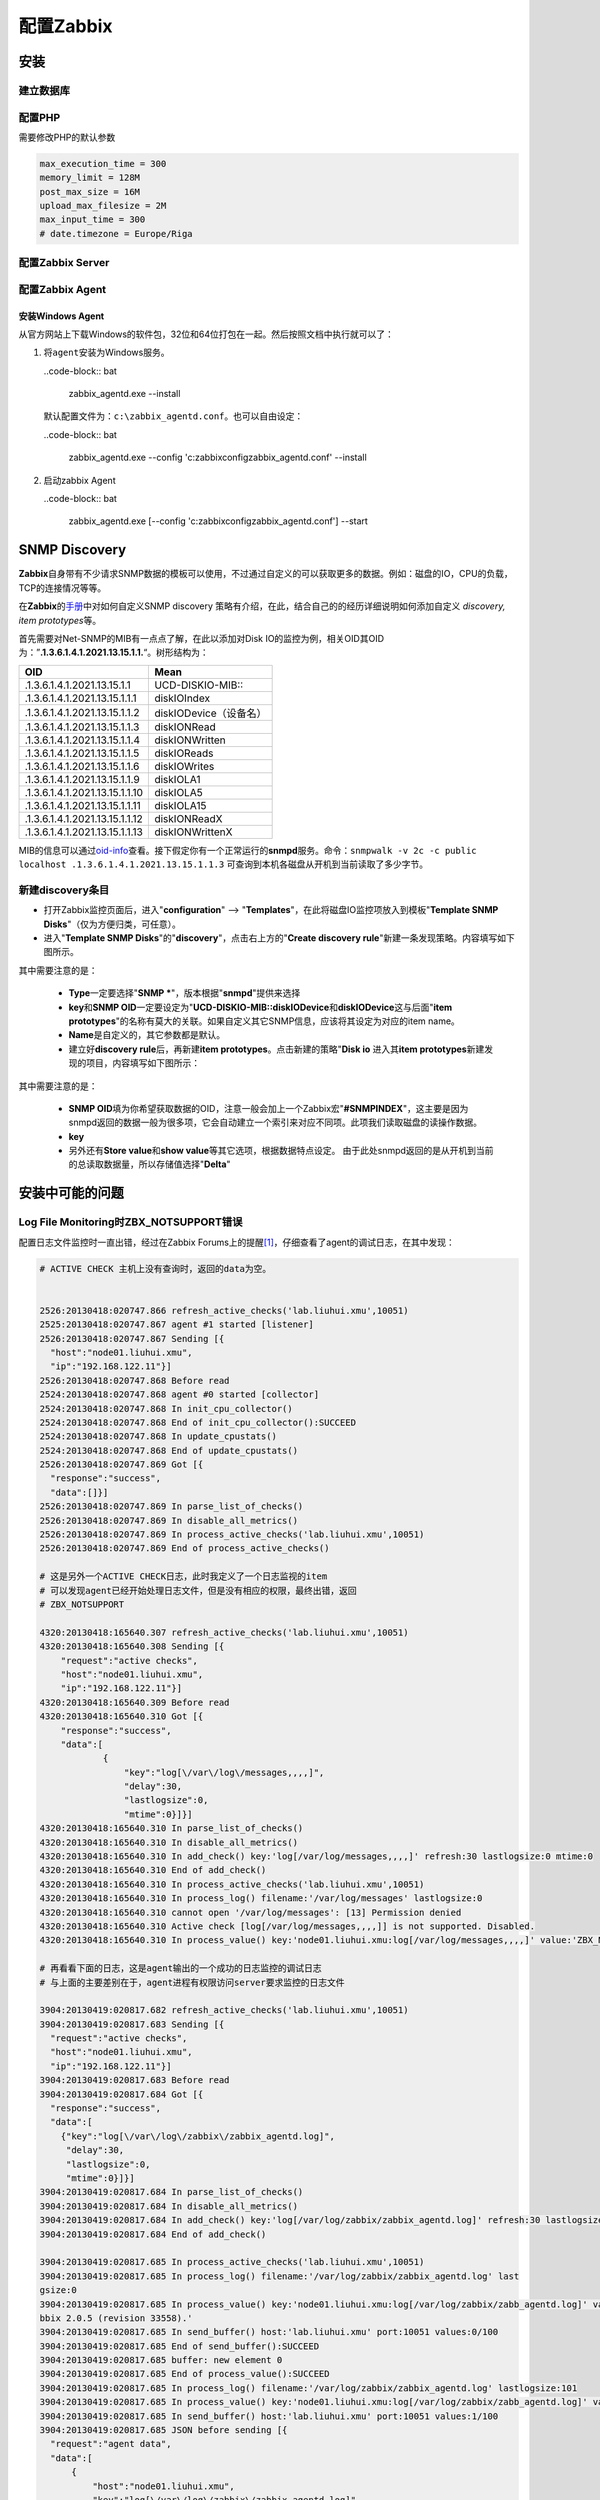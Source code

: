 配置Zabbix
***************

安装
=====

建立数据库
-----------

配置PHP
----------
需要修改PHP的默认参数

.. sourcecode:: ini

   max_execution_time = 300
   memory_limit = 128M
   post_max_size = 16M
   upload_max_filesize = 2M
   max_input_time = 300
   # date.timezone = Europe/Riga

配置Zabbix Server
------------------

配置Zabbix Agent
------------------

安装Windows Agent
^^^^^^^^^^^^^^^^^^^
从官方网站上下载Windows的软件包，32位和64位打包在一起。然后按照文档中执行就可以\
了：

1.  将\ ``agent``\ 安装为Windows服务。

    ..code-block:: bat

        zabbix_agentd.exe --install

    默认配置文件为：\ ``c:\zabbix_agentd.conf``\ 。也可以自由设定：

    ..code-block:: bat

        zabbix_agentd.exe --config 'c:\zabbix\config\zabbix_agentd.conf' --install

2.  启动zabbix Agent

    ..code-block:: bat

        zabbix_agentd.exe [--config 'c:\zabbix\config\zabbix_agentd.conf'] --start


SNMP Discovery
===============
**Zabbix**\ 自身带有不少请求SNMP数据的模板可以使用，不过通过自定义的可以获取更\
多的数据。例如：磁盘的IO，CPU的负载，TCP的连接情况等等。

在\ **Zabbix**\ 的\ `手册`_\ 中对如何自定义SNMP discovery 策略有介绍，在此，结\
合自己的的经历详细说明如何添加自定义 *discovery, item prototypes*\ 等。

首先需要对Net-SNMP的MIB有一点点了解，在此以添加对Disk IO的监控为例，相关OID其\
OID为：”\ **.1.3.6.1.4.1.2021.13.15.1.1.**\ “。树形结构为：

+--------------------------------+--------------------------------------------+
|   OID                          |   Mean                                     |
+================================+============================================+
| .1.3.6.1.4.1.2021.13.15.1.1    | UCD-DISKIO-MIB\:\:                         |
+--------------------------------+--------------------------------------------+
| .1.3.6.1.4.1.2021.13.15.1.1.1  | diskIOIndex                                |
+--------------------------------+--------------------------------------------+
| .1.3.6.1.4.1.2021.13.15.1.1.2  | diskIODevice（设备名）                     |
+--------------------------------+--------------------------------------------+
| .1.3.6.1.4.1.2021.13.15.1.1.3  | diskIONRead                                |
+--------------------------------+--------------------------------------------+
| .1.3.6.1.4.1.2021.13.15.1.1.4  | diskIONWritten                             |
+--------------------------------+--------------------------------------------+
| .1.3.6.1.4.1.2021.13.15.1.1.5  | diskIOReads                                |
+--------------------------------+--------------------------------------------+
| .1.3.6.1.4.1.2021.13.15.1.1.6  | diskIOWrites                               |
+--------------------------------+--------------------------------------------+
| .1.3.6.1.4.1.2021.13.15.1.1.9  | diskIOLA1                                  |
+--------------------------------+--------------------------------------------+
| .1.3.6.1.4.1.2021.13.15.1.1.10 | diskIOLA5                                  |
+--------------------------------+--------------------------------------------+
| .1.3.6.1.4.1.2021.13.15.1.1.11 | diskIOLA15                                 |
+--------------------------------+--------------------------------------------+
| .1.3.6.1.4.1.2021.13.15.1.1.12 | diskIONReadX                               |
+--------------------------------+--------------------------------------------+
| .1.3.6.1.4.1.2021.13.15.1.1.13 | diskIONWrittenX                            |
+--------------------------------+--------------------------------------------+

MIB的信息可以通过\ `oid-info`_\ 查看。接下假定你有一个正常运行的\ **snmpd**\ 服\
务。命令：\ ``snmpwalk -v 2c -c public localhost .1.3.6.1.4.1.2021.13.15.1.1.3``
可查询到本机各磁盘从开机到当前读取了多少字节。


新建\ **discovery**\ 条目
-------------------------
* 打开Zabbix监控页面后，进入"**configuration**" --> "**Templates**"，在此将磁盘\
  IO监控项放入到模板"**Template SNMP Disks**"（仅为方便归类，可任意）。

* 进入"**Template SNMP Disks**"的"**discovery**"，点击右上方的"**Create discovery
  rule**"新建一条发现策略。内容填写如下图所示。

.. image:: images/discovery.png


其中需要注意的是：

    * **Type**\ 一定要选择"**SNMP ***"，版本根据"**snmpd**"提供来选择
    * **key**\ 和\ **SNMP OID**\ 一定要设定为"**UCD-DISKIO-MIB::diskIODevice**\ 和\
      **diskIODevice**\ 这与后面"**item prototypes**"的名称有莫大的关联。如果自定义\
      其它SNMP信息，应该将其设定为对应的item name。
    * **Name**\ 是自定义的，其它参数都是默认。
    
    * 建立好\ **discovery rule**\ 后，再新建\ **item prototypes**\。点击新建的策略"\
      **Disk io**\  进入其\ **item prototypes**\ 新建发现的项目，内容填写如下图所示：

.. image:: images/item.png

其中需要注意的是：

    * **SNMP OID**\ 填为你希望获取数据的OID，注意一般会加上一个Zabbix宏"\
      **#SNMPINDEX**"，这主要是因为snmpd返回的数据一般为很多项，它会自动建立一个索\
      引来对应不同项。此项我们读取磁盘的读操作数据。
    * **key**\ 
    * 另外还有\ **Store value**\ 和\ **show value**\ 等其它选项，根据数据特点设定。
      由于此处snmpd返回的是从开机到当前的总读取数据量，所以存储值选择"**Delta**"


.. todo::

    补充，完善


.. _手册:      https://www.zabbix.com/documentation/2.0/manual/discovery/low_level_discovery
.. _oid-info:  http://oid-info.com/index.htm

安装中可能的问题
===================

Log File Monitoring时ZBX_NOTSUPPORT错误
---------------------------------------
配置日志文件监控时一直出错，经过在Zabbix Forums上的提醒\ [#r1]_\ ，仔细查看了agent\
的调试日志，在其中发现：

.. sourcecode:: text

    # ACTIVE CHECK 主机上没有查询时，返回的data为空。


    2526:20130418:020747.866 refresh_active_checks('lab.liuhui.xmu',10051)
    2525:20130418:020747.867 agent #1 started [listener]
    2526:20130418:020747.867 Sending [{
      "host":"node01.liuhui.xmu",
      "ip":"192.168.122.11"}]
    2526:20130418:020747.868 Before read
    2524:20130418:020747.868 agent #0 started [collector]
    2524:20130418:020747.868 In init_cpu_collector()
    2524:20130418:020747.868 End of init_cpu_collector():SUCCEED
    2524:20130418:020747.868 In update_cpustats()
    2524:20130418:020747.868 End of update_cpustats()
    2526:20130418:020747.869 Got [{
      "response":"success",
      "data":[]}]
    2526:20130418:020747.869 In parse_list_of_checks()
    2526:20130418:020747.869 In disable_all_metrics()
    2526:20130418:020747.869 In process_active_checks('lab.liuhui.xmu',10051)
    2526:20130418:020747.869 End of process_active_checks()

    # 这是另外一个ACTIVE CHECK日志，此时我定义了一个日志监视的item
    # 可以发现agent已经开始处理日志文件，但是没有相应的权限，最终出错，返回
    # ZBX_NOTSUPPORT

    4320:20130418:165640.307 refresh_active_checks('lab.liuhui.xmu',10051)
    4320:20130418:165640.308 Sending [{
        "request":"active checks",
        "host":"node01.liuhui.xmu",
        "ip":"192.168.122.11"}]
    4320:20130418:165640.309 Before read
    4320:20130418:165640.310 Got [{
        "response":"success",
        "data":[
                {
                    "key":"log[\/var\/log\/messages,,,,]",
                    "delay":30,
                    "lastlogsize":0,
                    "mtime":0}]}]
    4320:20130418:165640.310 In parse_list_of_checks()
    4320:20130418:165640.310 In disable_all_metrics()
    4320:20130418:165640.310 In add_check() key:'log[/var/log/messages,,,,]' refresh:30 lastlogsize:0 mtime:0
    4320:20130418:165640.310 End of add_check()
    4320:20130418:165640.310 In process_active_checks('lab.liuhui.xmu',10051)
    4320:20130418:165640.310 In process_log() filename:'/var/log/messages' lastlogsize:0
    4320:20130418:165640.310 cannot open '/var/log/messages': [13] Permission denied
    4320:20130418:165640.310 Active check [log[/var/log/messages,,,,]] is not supported. Disabled.
    4320:20130418:165640.310 In process_value() key:'node01.liuhui.xmu:log[/var/log/messages,,,,]' value:'ZBX_NOTSUPPORTED'

    # 再看看下面的日志，这是agent输出的一个成功的日志监控的调试日志
    # 与上面的主要差别在于，agent进程有权限访问server要求监控的日志文件

    3904:20130419:020817.682 refresh_active_checks('lab.liuhui.xmu',10051)        
    3904:20130419:020817.683 Sending [{                                           
      "request":"active checks",                                                  
      "host":"node01.liuhui.xmu",                                                 
      "ip":"192.168.122.11"}]                                                     
    3904:20130419:020817.683 Before read                                          
    3904:20130419:020817.684 Got [{                                               
      "response":"success",                                                       
      "data":[                                                                    
        {"key":"log[\/var\/log\/zabbix\/zabbix_agentd.log]",
         "delay":30,
         "lastlogsize":0,
         "mtime":0}]}]
    3904:20130419:020817.684 In parse_list_of_checks()
    3904:20130419:020817.684 In disable_all_metrics()
    3904:20130419:020817.684 In add_check() key:'log[/var/log/zabbix/zabbix_agentd.log]' refresh:30 lastlogsize:0 mtime:0
    3904:20130419:020817.684 End of add_check()     
    
    3904:20130419:020817.685 In process_active_checks('lab.liuhui.xmu',10051)
    3904:20130419:020817.685 In process_log() filename:'/var/log/zabbix/zabbix_agentd.log' last
    gsize:0
    3904:20130419:020817.685 In process_value() key:'node01.liuhui.xmu:log[/var/log/zabbix/zabb_agentd.log]' value:'  2058:20130417:235114.399 Starting Zabbix Agent [node01.liuhui.xmu].
    bbix 2.0.5 (revision 33558).'
    3904:20130419:020817.685 In send_buffer() host:'lab.liuhui.xmu' port:10051 values:0/100
    3904:20130419:020817.685 End of send_buffer():SUCCEED
    3904:20130419:020817.685 buffer: new element 0
    3904:20130419:020817.685 End of process_value():SUCCEED
    3904:20130419:020817.685 In process_log() filename:'/var/log/zabbix/zabbix_agentd.log' lastlogsize:101
    3904:20130419:020817.685 In process_value() key:'node01.liuhui.xmu:log[/var/log/zabbix/zabb_agentd.log]' value:'  2062:20130417:235114.420 agent #3 started [listener]'
    3904:20130419:020817.685 In send_buffer() host:'lab.liuhui.xmu' port:10051 values:1/100
    3904:20130419:020817.685 JSON before sending [{
      "request":"agent data",
      "data":[
          {
              "host":"node01.liuhui.xmu",
              "key":"log[\/var\/log\/zabbix\/zabbix_agentd.log]",
              "value":"  2058:20130417:235114.399 Starting Zabbix Agent [node01.liuhui.xmu]. Zabbix 2.0.5 (revision 33558).",
                "lastlogsize":101,
                "clock":1366308497,
                "ns":685378025}],
        "clock":1366308497,
        "ns":685485907}]
    3904:20130419:020817.686 JSON back [{
      "response":"success",
      "info":"Processed 1 Failed 0 Total 1 Seconds spent 0.000075"}]
    3904:20130419:020817.686 In check_response() response:'{
    ……

通过上面的日志分析，可以发现，server监视agent上的日志文件，需要agent进程可以读\
取相应的文件，否则会出错。关于监控日志的详细文档见Zabbix Manual [#r2]_\ [#r3]_

参考资料
=========
.. [#r1] https://www.zabbix.com/forum/showthread.php?t=23033
.. [#r2] https://www.zabbix.com/documentation/2.0/manual/config/items/itemtypes/log_items
.. [#r3] https://www.zabbix.com/documentation/2.0/manual/config/items/itemtypes/zabbix_agent#supported_item_keys


TODO List
=========
* 如何在agent上可以查询自身数据, 命令\ ``zabbix_agentd``\ 可以打印zabbix agent的\
  数据

.. sourcecode:: bash

    zabbix_agentd -p

* 使用IP/域名配置Server，agent
